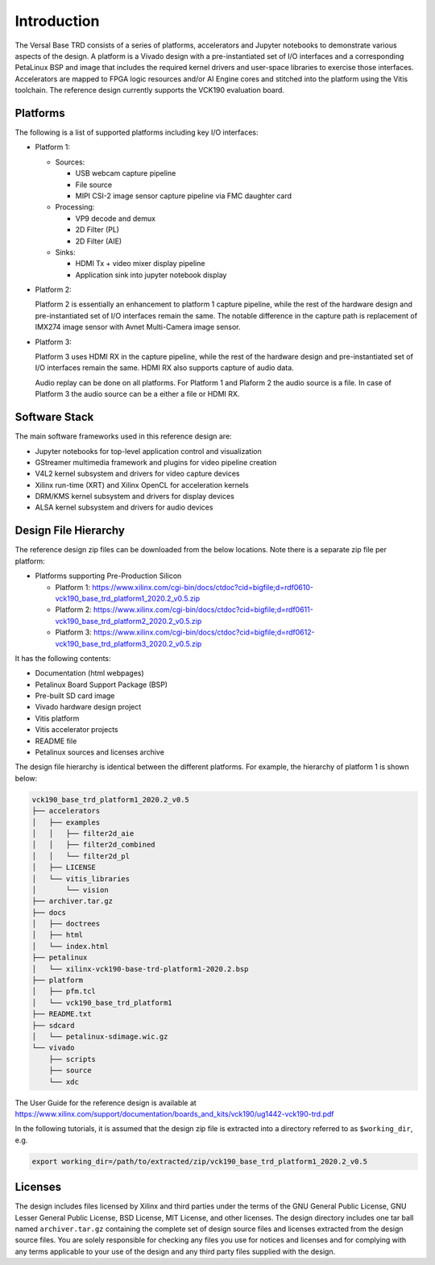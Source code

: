 Introduction
============

The Versal Base TRD consists of a series of platforms, accelerators and Jupyter
notebooks to demonstrate various aspects of the design. A platform is a Vivado
design with a pre-instantiated set of I/O interfaces and a corresponding
PetaLinux BSP and image that includes the required kernel drivers and user-space
libraries to exercise those interfaces. Accelerators are mapped to FPGA logic
resources and/or AI Engine cores and stitched into the platform using the Vitis
toolchain. The reference design currently supports the VCK190 evaluation board.

Platforms
---------

The following is a list of supported platforms including key I/O interfaces:

* Platform 1:

  * Sources:

    * USB webcam capture pipeline

    * File source

    * MIPI CSI-2 image sensor capture pipeline via FMC daughter card

  * Processing:

    * VP9 decode and demux

    * 2D Filter (PL)

    * 2D Filter (AIE)

  * Sinks:

    * HDMI Tx + video mixer display pipeline

    * Application sink into jupyter notebook display


* Platform 2:

  Platform 2 is essentially an enhancement to platform 1 capture pipeline,
  while the rest of the hardware design and pre-instantiated set of I/O
  interfaces remain the same. The notable difference in the capture path is
  replacement of IMX274 image sensor with Avnet Multi-Camera image sensor.

* Platform 3:

  Platform 3 uses HDMI RX in the capture pipeline, while the rest of the hardware 
  design and pre-instantiated set of I/O interfaces remain the same. HDMI RX also
  supports capture of audio data.

  Audio replay can be done on all platforms. For Platform 1 and Plaform 2 the audio 
  source is a file. In case of Platform 3 the audio source can be a either a file or
  HDMI RX.

.. image:: images/system-bd.jpg
    :width: 1200px
    :alt: System Design Block Diagram

Software Stack
--------------

The main software frameworks used in this reference design are:

* Jupyter notebooks for top-level application control and visualization

* GStreamer multimedia framework and plugins for video pipeline creation

* V4L2 kernel subsystem and drivers for video capture devices

* Xilinx run-time (XRT) and Xilinx OpenCL for acceleration kernels

* DRM/KMS kernel subsystem and drivers for display devices

* ALSA kernel subsystem and drivers for audio devices

.. image:: images/sw-stack.jpg
    :width: 700px
    :alt: Software Stack Overview

Design File Hierarchy
---------------------

The reference design zip files can be downloaded from the below locations. Note
there is a separate zip file per platform:

* Platforms supporting Pre-Production Silicon

  * Platform 1: https://www.xilinx.com/cgi-bin/docs/ctdoc?cid=bigfile;d=rdf0610-vck190_base_trd_platform1_2020.2_v0.5.zip

  * Platform 2: https://www.xilinx.com/cgi-bin/docs/ctdoc?cid=bigfile;d=rdf0611-vck190_base_trd_platform2_2020.2_v0.5.zip

  * Platform 3: https://www.xilinx.com/cgi-bin/docs/ctdoc?cid=bigfile;d=rdf0612-vck190_base_trd_platform3_2020.2_v0.5.zip

It has the following contents:

* Documentation (html webpages)

* Petalinux Board Support Package (BSP)

* Pre-built SD card image

* Vivado hardware design project

* Vitis platform

* Vitis accelerator projects

* README file

* Petalinux sources and licenses archive

The design file hierarchy is identical between the different platforms. For
example, the hierarchy of platform 1 is shown below:

.. code-block::

   vck190_base_trd_platform1_2020.2_v0.5
   ├── accelerators
   │   ├── examples
   │   │   ├── filter2d_aie
   │   │   ├── filter2d_combined
   │   │   └── filter2d_pl
   │   ├── LICENSE
   │   └── vitis_libraries
   │       └── vision
   ├── archiver.tar.gz
   ├── docs
   │   ├── doctrees
   │   ├── html
   │   └── index.html
   ├── petalinux
   │   └── xilinx-vck190-base-trd-platform1-2020.2.bsp
   ├── platform
   │   ├── pfm.tcl
   │   └── vck190_base_trd_platform1
   ├── README.txt
   ├── sdcard
   │   └── petalinux-sdimage.wic.gz
   └── vivado
       ├── scripts
       ├── source
       └── xdc

The User Guide for the reference design is available at 
https://www.xilinx.com/support/documentation/boards_and_kits/vck190/ug1442-vck190-trd.pdf

In the following tutorials, it is assumed that the design zip file is extracted
into a directory referred to as ``$working_dir``, e.g.

.. code-block:: bash

   export working_dir=/path/to/extracted/zip/vck190_base_trd_platform1_2020.2_v0.5

Licenses
--------

The design includes files licensed by Xilinx and third parties under the terms
of the GNU General Public License, GNU Lesser General Public License,
BSD License, MIT License, and other licenses. The design directory includes one
tar ball named ``archiver.tar.gz`` containing the complete set of design source
files and licenses extracted from the design source files. You are solely
responsible for checking any files you use for notices and licenses and for
complying with any terms applicable to your use of the design and any third
party files supplied with the design.

